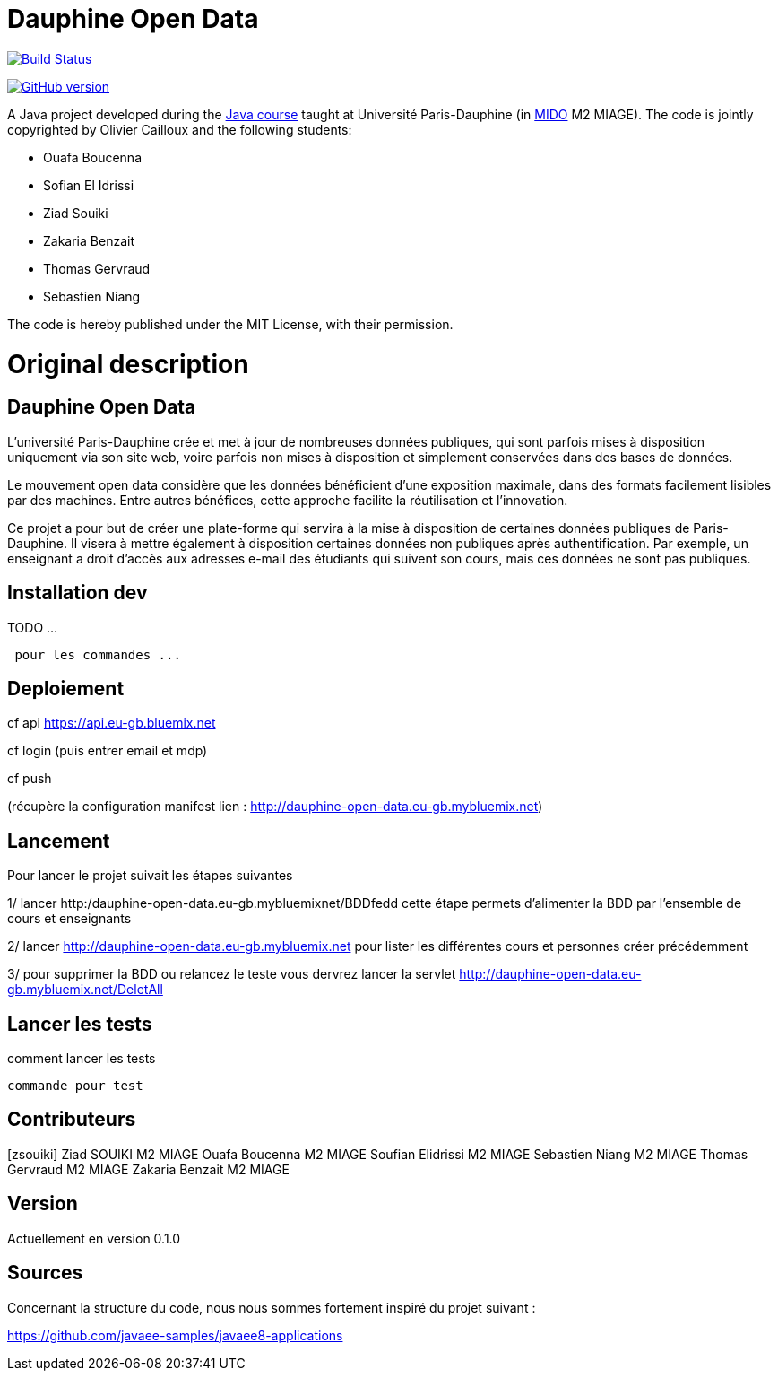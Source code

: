 = Dauphine Open Data
:sectanchors:

image:https://travis-ci.org/benzait27/Dauphine-Open-Data.svg?branch=master["Build Status", link="https://travis-ci.org/benzait27/Dauphine-Open-Data"]

https://badge.fury.io/gh/benzait27%2FDauphine-Open-Data[image:https://badge.fury.io/gh/benzait27%2FDauphine-Open-Data.svg[GitHub
version]]

A Java project developed during the https://github.com/oliviercailloux/java-course[Java course] taught at Université Paris-Dauphine (in http://www.mido.dauphine.fr/[MIDO] M2 MIAGE). The code is jointly copyrighted by Olivier Cailloux and the following students:

* Ouafa Boucenna
* Sofian El Idrissi
* Ziad Souiki
* Zakaria Benzait
* Thomas Gervraud
* Sebastien Niang

The code is hereby published under the MIT License, with their permission.

= Original description
== Dauphine Open Data

L’université Paris-Dauphine crée et met à jour de nombreuses données
publiques, qui sont parfois mises à disposition uniquement via son site
web, voire parfois non mises à disposition et simplement conservées dans
des bases de données.

Le mouvement open data considère que les données bénéficient d’une
exposition maximale, dans des formats facilement lisibles par des
machines. Entre autres bénéfices, cette approche facilite la
réutilisation et l’innovation.

Ce projet a pour but de créer une plate-forme qui servira à la mise à
disposition de certaines données publiques de Paris-Dauphine. Il visera
à mettre également à disposition certaines données non publiques après
authentification. Par exemple, un enseignant a droit d’accès aux
adresses e-mail des étudiants qui suivent son cours, mais ces données ne
sont pas publiques.

== Installation dev

TODO ...

....
 pour les commandes ...
....

== Deploiement

cf api https://api.eu-gb.bluemix.net

cf login (puis entrer email et mdp)

cf push

(récupère la configuration manifest lien :
http://dauphine-open-data.eu-gb.mybluemix.net)

== Lancement
Pour lancer le projet suivait les étapes suivantes

1/ lancer http:/dauphine-open-data.eu-gb.mybluemixnet/BDDfedd cette
étape permets d'alimenter la BDD par l'ensemble de cours et enseignants

2/ lancer http://dauphine-open-data.eu-gb.mybluemix.net pour lister les
différentes cours et personnes créer précédemment

3/ pour supprimer la BDD ou relancez le teste vous dervrez lancer la
servlet http://dauphine-open-data.eu-gb.mybluemix.net/DeletAll

== Lancer les tests
comment lancer les tests

....
commande pour test
....

== Contributeurs
[zsouiki] Ziad SOUIKI M2 MIAGE Ouafa Boucenna M2 MIAGE Soufian Elidrissi
M2 MIAGE Sebastien Niang M2 MIAGE Thomas Gervraud M2 MIAGE Zakaria
Benzait M2 MIAGE

== Version
Actuellement en version 0.1.0

== Sources
Concernant la structure du code, nous nous sommes fortement inspiré du
projet suivant :

https://github.com/javaee-samples/javaee8-applications

